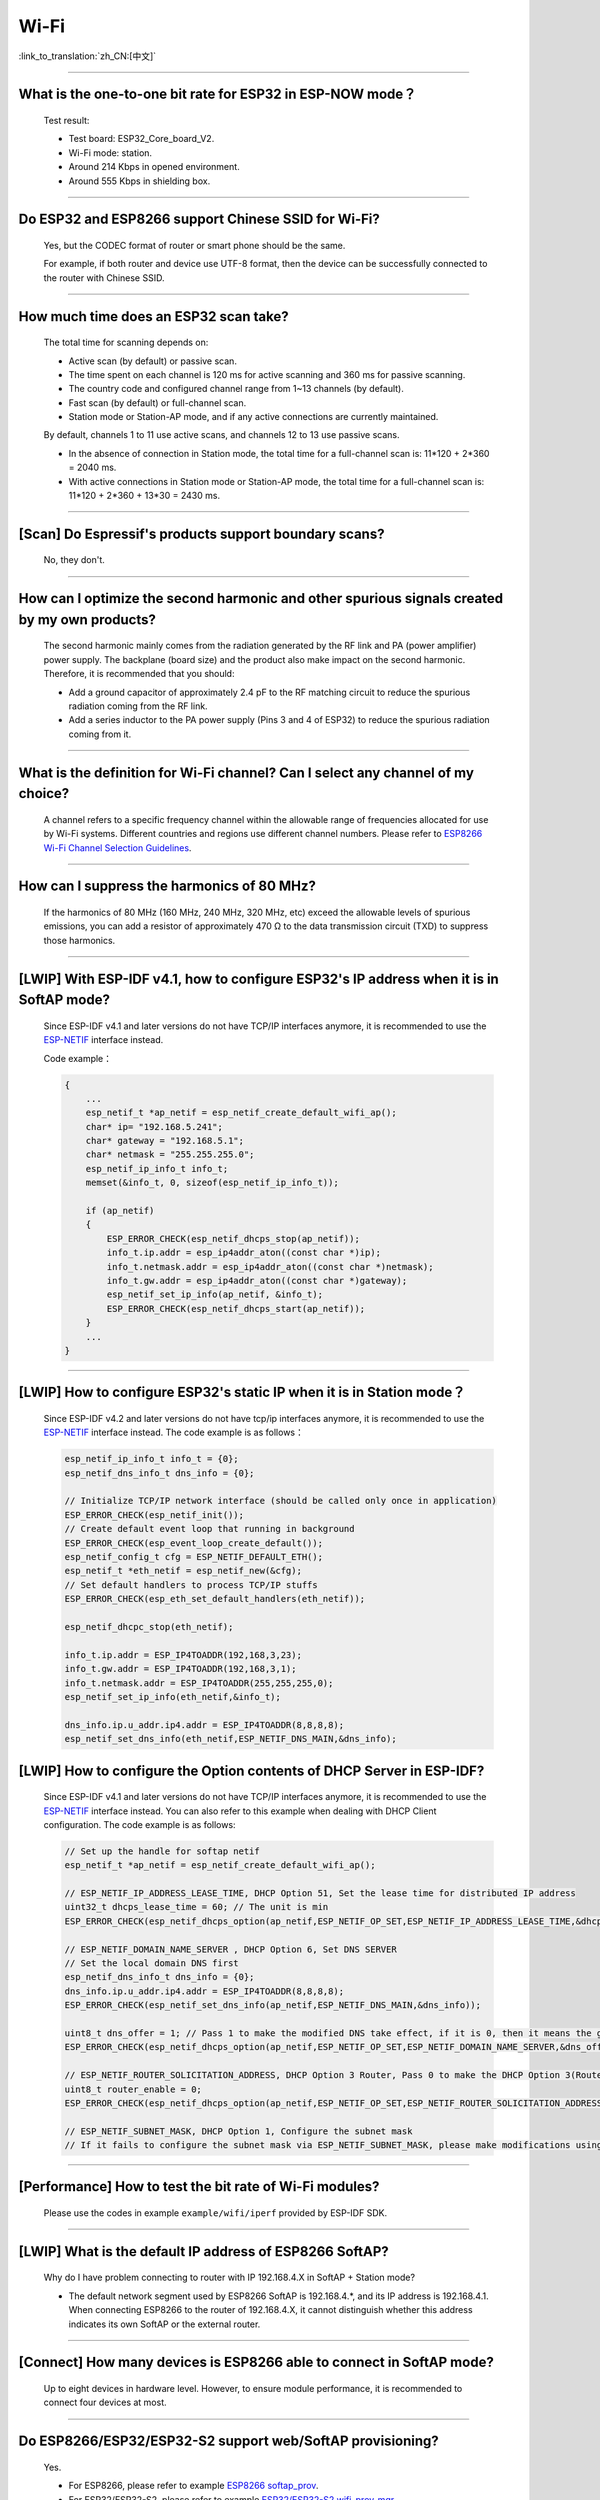 Wi-Fi
=======

:link_to_translation:`zh_CN:[中文]`

.. raw:: html

   <style>
   body {counter-reset: h2}
     h2 {counter-reset: h3}
     h2:before {counter-increment: h2; content: counter(h2) ". "}
     h3:before {counter-increment: h3; content: counter(h2) "." counter(h3) ". "}
     h2.nocount:before, h3.nocount:before, { content: ""; counter-increment: none }
   </style>

--------------

What is the one-to-one bit rate for ESP32 in ESP-NOW mode？
-------------------------------------------------------------------

  Test result:

  - Test board: ESP32_Core_board_V2.
  - Wi-Fi mode: station.
  - Around 214 Kbps in opened environment.
  - Around 555 Kbps in shielding box.

--------------

Do ESP32 and ESP8266 support Chinese SSID for Wi-Fi?
------------------------------------------------------------

  Yes, but the CODEC format of router or smart phone should be the same.

  For example, if both router and device use UTF-8 format, then the device can be successfully connected to the router with Chinese SSID.

--------------

How much time does an ESP32 scan take?
------------------------------------------------

  The total time for scanning depends on:

  - Active scan (by default) or passive scan.
  - The time spent on each channel is 120 ms for active scanning and 360 ms for passive scanning.
  - The country code and configured channel range from 1~13 channels (by default).
  - Fast scan (by default) or full-channel scan.
  - Station mode or Station-AP mode, and if any active connections are currently maintained.

  By default, channels 1 to 11 use active scans, and channels 12 to 13 use passive scans.

  - In the absence of connection in Station mode, the total time for a full-channel scan is: 11*120 + 2*360 = 2040 ms.
  - With active connections in Station mode or Station-AP mode, the total time for a full-channel scan is: 11*120 + 2*360 + 13*30 = 2430 ms.

--------------

[Scan] Do Espressif's products support boundary scans?
--------------------------------------------------------------

  No, they don't.

--------------

How can I optimize the second harmonic and other spurious signals created by my own products?
-------------------------------------------------------------------------------------------------

  The second harmonic mainly comes from the radiation generated by the RF link and PA (power amplifier) power supply. The backplane (board size) and the product also make impact on the second harmonic. Therefore, it is recommended that you should:

  - Add a ground capacitor of approximately 2.4 pF to the RF matching circuit to reduce the spurious radiation coming from the RF link.
  - Add a series inductor to the PA power supply (Pins 3 and 4 of ESP32) to reduce the spurious radiation coming from it.

--------------

What is the definition for Wi-Fi channel? Can I select any channel of my choice?
------------------------------------------------------------------------------------------

  A channel refers to a specific frequency channel within the allowable range of frequencies allocated for use by Wi-Fi systems. Different countries and regions use different channel numbers. Please refer to `ESP8266 Wi-Fi Channel Selection Guidelines <https://www.espressif.com/sites/default/files/documentation/esp8266_wi-fi_channel_selection_guidelines_en.pdf>`_.

--------------

How can I suppress the harmonics of 80 MHz?
----------------------------------------------------

  If the harmonics of 80 MHz (160 MHz, 240 MHz, 320 MHz, etc) exceed the allowable levels of spurious emissions, you can add a resistor of approximately 470 Ω to the data transmission circuit (TXD) to suppress those harmonics.

--------------

[LWIP] With ESP-IDF v4.1, how to configure ESP32's IP address when it is in SoftAP mode?
------------------------------------------------------------------------------------------------

  Since ESP-IDF v4.1 and later versions do not have TCP/IP interfaces anymore, it is recommended to use the `ESP-NETIF <https://docs.espressif.com/projects/esp-idf/en/latest/esp32/api-reference/network/esp_netif.html>`_ interface instead. 

  Code example：

  .. code-block:: c

    {
        ...
        esp_netif_t *ap_netif = esp_netif_create_default_wifi_ap();
        char* ip= "192.168.5.241";
        char* gateway = "192.168.5.1";
        char* netmask = "255.255.255.0";
        esp_netif_ip_info_t info_t;
        memset(&info_t, 0, sizeof(esp_netif_ip_info_t));

        if (ap_netif)
        {
            ESP_ERROR_CHECK(esp_netif_dhcps_stop(ap_netif));
            info_t.ip.addr = esp_ip4addr_aton((const char *)ip);
            info_t.netmask.addr = esp_ip4addr_aton((const char *)netmask);
            info_t.gw.addr = esp_ip4addr_aton((const char *)gateway);
            esp_netif_set_ip_info(ap_netif, &info_t);
            ESP_ERROR_CHECK(esp_netif_dhcps_start(ap_netif));
        }
        ...
    }

--------------

[LWIP] How to configure ESP32's static IP when it is in Station mode？
----------------------------------------------------------------------------------

  Since ESP-IDF v4.2 and later versions do not have tcp/ip interfaces anymore, it is recommended to use the `ESP-NETIF <https://docs.espressif.com/projects/esp-idf/en/latest/esp32/api-reference/network/esp_netif.html>`_ interface instead. The code example is as follows：

  .. code-block:: c

    esp_netif_ip_info_t info_t = {0};
    esp_netif_dns_info_t dns_info = {0};

    // Initialize TCP/IP network interface (should be called only once in application)
    ESP_ERROR_CHECK(esp_netif_init());
    // Create default event loop that running in background
    ESP_ERROR_CHECK(esp_event_loop_create_default());
    esp_netif_config_t cfg = ESP_NETIF_DEFAULT_ETH();
    esp_netif_t *eth_netif = esp_netif_new(&cfg);
    // Set default handlers to process TCP/IP stuffs
    ESP_ERROR_CHECK(esp_eth_set_default_handlers(eth_netif));

    esp_netif_dhcpc_stop(eth_netif);

    info_t.ip.addr = ESP_IP4TOADDR(192,168,3,23);
    info_t.gw.addr = ESP_IP4TOADDR(192,168,3,1);
    info_t.netmask.addr = ESP_IP4TOADDR(255,255,255,0);
    esp_netif_set_ip_info(eth_netif,&info_t);

    dns_info.ip.u_addr.ip4.addr = ESP_IP4TOADDR(8,8,8,8);
    esp_netif_set_dns_info(eth_netif,ESP_NETIF_DNS_MAIN,&dns_info);


[LWIP] How to configure the Option contents of DHCP Server in ESP-IDF?
-----------------------------------------------------------------------------------------

  Since ESP-IDF v4.1 and later versions do not have TCP/IP interfaces anymore, it is recommended to use the `ESP-NETIF <https://docs.espressif.com/projects/esp-idf/en/latest/esp32/api-reference/network/esp_netif.html>`_ interface instead. You can also refer to this example when dealing with DHCP Client configuration. The code example is as follows:

  .. code-block:: c

    // Set up the handle for softap netif
    esp_netif_t *ap_netif = esp_netif_create_default_wifi_ap();

    // ESP_NETIF_IP_ADDRESS_LEASE_TIME, DHCP Option 51, Set the lease time for distributed IP address
    uint32_t dhcps_lease_time = 60; // The unit is min
    ESP_ERROR_CHECK(esp_netif_dhcps_option(ap_netif,ESP_NETIF_OP_SET,ESP_NETIF_IP_ADDRESS_LEASE_TIME,&dhcps_lease_time,sizeof(dhcps_lease_time)));

    // ESP_NETIF_DOMAIN_NAME_SERVER , DHCP Option 6, Set DNS SERVER
    // Set the local domain DNS first 
    esp_netif_dns_info_t dns_info = {0};
    dns_info.ip.u_addr.ip4.addr = ESP_IP4TOADDR(8,8,8,8);
    ESP_ERROR_CHECK(esp_netif_set_dns_info(ap_netif,ESP_NETIF_DNS_MAIN,&dns_info));

    uint8_t dns_offer = 1; // Pass 1 to make the modified DNS take effect, if it is 0, then it means the gw ip of softap is used as the DNS server (0 by default)
    ESP_ERROR_CHECK(esp_netif_dhcps_option(ap_netif,ESP_NETIF_OP_SET,ESP_NETIF_DOMAIN_NAME_SERVER,&dns_offer,sizeof(dns_offer)));

    // ESP_NETIF_ROUTER_SOLICITATION_ADDRESS, DHCP Option 3 Router, Pass 0 to make the DHCP Option 3(Router) un-shown (1 by default)
    uint8_t router_enable = 0;
    ESP_ERROR_CHECK(esp_netif_dhcps_option(ap_netif,ESP_NETIF_OP_SET,ESP_NETIF_ROUTER_SOLICITATION_ADDRESS,&router_enable, sizeof(router_enable)));

    // ESP_NETIF_SUBNET_MASK, DHCP Option 1, Configure the subnet mask
    // If it fails to configure the subnet mask via ESP_NETIF_SUBNET_MASK, please make modifications using esp_netif_set_ip_info

--------------

[Performance] How to test the bit rate of Wi-Fi modules?
--------------------------------------------------------------------------

  Please use the codes in example ``example/wifi/iperf`` provided by ESP-IDF SDK.

--------------


[LWIP] What is the default IP address of ESP8266 SoftAP?
---------------------------------------------------------------------------

  Why do I have problem connecting to router with IP 192.168.4.X in SoftAP + Station mode?

  - The default network segment used by ESP8266 SoftAP is 192.168.4.\*, and its IP address is 192.168.4.1. When connecting ESP8266 to the router of 192.168.4.X, it cannot distinguish whether this address indicates its own SoftAP or the external router. 

--------------

[Connect] How many devices is ESP8266 able to connect in SoftAP mode?
--------------------------------------------------------------------------------------

  Up to eight devices in hardware level. However, to ensure module performance, it is recommended to connect four devices at most.

--------------

Do ESP8266/ESP32/ESP32-S2 support web/SoftAP provisioning?
---------------------------------------------------------------------------

  Yes.

  - For ESP8266, please refer to example `ESP8266 softap_prov <https://github.com/espressif/ESP8266_RTOS_SDK/tree/master/examples/provisioning/legacy/softap_prov>`_.
  - For ESP32/ESP32-S2, please refer to example `ESP32/ESP32-S2 wifi_prov_mgr <https://github.com/espressif/esp-idf/tree/master/examples/provisioning/wifi_prov_mgr>`_.

--------------

[Connect] How do ESP8266 and ESP32 hide SSID in SoftAP mode?
-------------------------------------------------------------------------

  The variable `ssid_hidden <https://docs.espressif.com/projects/esp-idf/en/latest/esp32/api-reference/network/esp_wifi.html?highlight=hidden#_CPPv4N18wifi_scan_config_t11show_hiddenE>`_ in `wifi_ap_config_t <https://docs.espressif.com/projects/esp-idf/en/latest/esp32/api-reference/network/esp_wifi.html#_CPPv416wifi_ap_config_t>`_ structure can be configured to hide the SSID.

--------------

Does the buffer parameter in `esp_wifi_802.11_tx <https://docs.espressif.com/projects/esp8266-rtos-sdk/en/latest/api-reference/wifi/esp_wifi.html?highlight=esp_wifi_802.11_tx#_CPPv417esp_wifi_80211_tx16wifi_interface_tPKvib>`_ interface include FCS?
-------------------------------------------------------------------------------------------------------------------------------------------------------------------------------------------------------------------------------------------------------------------------------------------------------------------------------

  No, the FCS frame is generated automatically by hardware.

--------------

What is the supported Wi-Fi frequency band and power meter for ESP-WROOM-32D?
-------------------------------------------------------------------------------------------

  The Wi-Fi frequency band is 2412 ~ 2484 MHz, and the available channels and corresponding operating frequencies can be configured in software. There are default values in power meter, and it can also be configured by software. For detailed guidance, please refer to `ESP32 Phy Init Bin Parameter Configuration Guide <https://www.espressif.com/sites/default/files/documentation/esp32_phy_init_bin_parameter_configuration_guide_en.pdf>`_.

--------------

What is the maximum value of ESP32 Wi-Fi RF power？
-----------------------------------------------------------

  The RF power of ESP32 is 20 dB, which is exactly the maximum value.

--------------

How does ESP32 adjust Wi-Fi TX power?
--------------------------------------------

  - Configure Component config -> PHY -> Max Wi-Fi TX power(dBm) via menuconfig, and the max value is 20 dB.
  - Use API `esp_err_t esp_wifi_set_max_tx_power(int8_t power);`.

--------------

[Connect] How many devices is ESP32 able to connect in AP mode?
--------------------------------------------------------------------------

  Up to 10 devices in AP mode. It is configured to support four devices by default.

--------------

[Connect] How do Wi-Fi modules rank signal strength levels based on RSSI values？
--------------------------------------------------------------------------------------------

  We do not have a rating for RSSI signal strength. You can take the calculation method from Android system for reference if you need a standard for classification.

  .. code-block:: java

    @UnsupportedAppUsage
    private static final int MIN_RSSI = -100;

    /** Anything better than or equal to this will show the max bars. */
    @UnsupportedAppUsage
    private static final int MAX_RSSI = -55;

    public static int calculateSignalLevel(int rssi, int numLevels) { 
      if(rssi <= MIN_RSSI) { 
        return 0; 
      } else if (rssi >= MAX_RSSI) {
        return numLevels - 1; 
      } else { 
        float inputRange = (MAX_RSSI -MIN_RSSI); 
        float outputRange = (numLevels - 1); 
        return (int)((float)(rssi - MIN_RSSI) * outputRange / inputRange); 
      }
    }

--------------

[Connect] Why does ESP32 disconnect from STA when it is in Soft-AP mode?
------------------------------------------------------------------------------------

  - By default, the ESP32 will disconnect from the connected STA if it doesn't receive any data from this STA for continuous 5 minutes. This time can be modified via API `esp_wifi_set_inactive_time <https://docs.espressif.com/projects/esp-idf/en/latest/esp32/api-reference/network/esp_wifi.html#_CPPv426esp_wifi_set_inactive_time16wifi_interface_t8uint16_t>`_.

  - Note: esp_wifi_set_inactive_time is a newly added API.

    - master commit: ``63b566eb27da187c13f9b6ef707ab3315da24c9d``
    - 4.2 commit: ``d0dae5426380f771b0e192d8ccb051ce5308485e``
    - 4.1 commit: ``445635fe45b7205497ad81289c5a808156a43539``
    - 4.0 commit: ``0a8abf6ffececa37538f7293063dc0b50c72082a``
    - 3.3 commit: ``908938bc3cd917edec2ed37a709a153182d511da``

--------------

[Connect] While ESP32 connecting Wi-Fi, how can I determine the reason of failure by error codes?
------------------------------------------------------------------------------------------------------------

  For ESP-IDF v4.0 and later versions, please refer to the following codes to get the reason：

  .. code-block:: c

    if (event_base == WIFI_EVENT && event_id == WIFI_EVENT_STA_DISCONNECTED) { 
      wifi_event_sta_disconnected_t *sta_disconnect_evt = (wifi_event_sta_disconnected_t*)event_data;
      ESP_LOGI(TAG, "wifi disconnect reason:%d", sta_disconnect_evt->reason);
      esp_wifi_connect();
      xEventGroupClearBits(s_wifi_event_group, CONNECTED_BIT);
    }

  When the callback function received ``WIFI_EVENT_STA_DISCONNECTED`` event, you can get the reason through the ``reason`` variable from `wifi_event_sta_disconnected_t <https://docs.espressif.com/projects/esp-idf/zh_CN/latest/esp32/api-reference/network/esp_wifi.html#_CPPv429wifi_event_sta_disconnected_t>`_.

  - ``WIFI_REASON_AUTH_EXPIRE``: This code is returned during the auth phase when the STA sends an auth but do not received any auth reply from the AP within the specified time. The possibility of this code occurrence is low. 

  - ``WIFI_REASON_AUTH_LEAVE``: This code is sent by AP, normally because the AP is disconnected from the STA for some reason.

  -  ``WIFI_REASON_4WAY_HANDSHAKE_TIMEOUT`` or ``WIFI_REASON_HANDSHAKE_TIMEOUT``: Wrong password. 

     ``WIFI_REASON_4WAY_HANDSHAKE_TIMEOUT`` is the standard generalized error code, while ``WIFI_REASON_HANDSHAKE_TIMEOUT`` is a customized error code. The main difference is: ``WIFI_REASON_4WAY_HANDSHAKE_TIMEOUT`` occurs when the router tells the device the password is wrong; ``WIFI_REASON_HANDSHAKE_TIMEOUT`` occurs when the device itself performs a timeout mechanism without being informed about the wrong password by the router.

  - ``WIFI_REASON_CONNECTION_FAIL``: This code is returned during the scan phase when the STA scanned a matched AP while the AP is in the blacklist. This is probably because that the AP has actively disconnected from the STA last time or something wrong happened when the STA connecting the AP. 

--------------

Does ESP32 perform domain name resolution each time it connects to the server?
------------------------------------------------------------------------------------------

  The domain name is resolved via DNS within the stack, and the resolved data will be cached within the specified time. The cache time is based on the TTL data obtained from the DNS server, which is a parameter filled when configuring the domain name, usually 10 minutes.


--------------

[Connect] What does the number after the state machine switch in Wi-Fi log mean?
-------------------------------------------------------------------------------------------

  eg: run -> init (fc0), fc0 means the STA has received the deauth frame and reason is password error.

    - c0 indicates the received frame type (00 indicates a timeout)
    - f indicates reason

  Frame type: [a0 disassoc], [b0 auth], [c0 deauth].

--------------

[Connect] What does bcn_timeout, ap_probe_send_start mean？
----------------------------------------------------------------------

  The STA does not receive the Beacon frame within the specified time (6 s by default for ESP32, equals to 60 Beacon Intervals).

  - The reason could be:

    - Insufficient memory. "ESP32_WIFI_MGMT_SBUF_NUM" is not enough (there will be errors like "esf_buf: t=8, l=beacon_len, ..." in the log). You can check this by typing the heap size when received a Disconnect event. 
    - The AP did not send a beacon. This can be checked by capturing beacons from AP.
    - Rssi too low. When the Rssi value is too low in complex environments, the STA may not receive the beacon. This can be checked by retrieving Rssi values via ``esp_wifi_sta_get_ap_info``. 
    - Hardware related issues. Bad package capturing performance. 

  When there is a bcn_timeout, the STA will try to send Probe Request for five times. If a Probe Response is received from the AP, the connection will be kept, otherwise, the STA will send a Disconnect event and the connection will fail.

--------------

[Connect] How to reconnect Wi-Fi after it disconnected?
----------------------------------------------------------------

  Call `esp_wifi_connect <https://docs.espressif.com/projects/esp-idf/en/latest/esp32/api-reference/network/esp_wifi.html#_CPPv416esp_wifi_connectv>`_ after received the ``WIFI_EVENT_STA_DISCONNECTED`` event.

--------------

[Connect] When does ESP32 disconnect from SoftAP in station mode？
----------------------------------------------------------------------------

  By default, the ESP32 will disconnect from the AP if it does not receive any beacon for 6 s. This time can be modified via `esp_wifi_set_inactive_time <https://docs.espressif.com/projects/esp-idf/en/latest/esp32/api-reference/network/esp_wifi.html#_CPPv426esp_wifi_set_inactive_time16wifi_interface_t8uint16_t>`_.

--------------

[Scan] Why does the STA cannot find any AP sometimes during the scanning?
--------------------------------------------------------------------------------------

  Generally, it is because the AP is too far away from the STA. Sometimes this can also be caused by inappropriate configurations of the scanning parameters.

--------------

[Scan] What is the maximum number of APs that can be scanned？
-------------------------------------------------------------------------

  There is no limit to the maximum number of APs that can be scanned. The number depends on how many APs are around and configurations of the scanning parameters, such as the time spent on each channel, the longer time spent on each channel the more likely it is to find all the APs.


--------------

[Scan] Can I choose to connect the best AP when there are multiple APs with identical ssid/password during the scan？
--------------------------------------------------------------------------------------------------------------------------------

  By default, the scan type is WIFI_FAST_SCAN, which makes the STA always connects the first AP during the scan. If you expect to connect the best AP, please set scan_method to WIFI_ALL_CHANNEL_SCAN and configure sort_method to determine whether to choose the AP with the strongest RSSI or connect to the most secure AP.

--------------

[Scan] How to configure scan_method in the wifi_sta_config_t structure? What is the difference between all_channel_scan and fast_scan?
-------------------------------------------------------------------------------------------------------------------------------------------------------

  all_channel_scan and fast_scan are used to find the appropriate AP before connecting. The scan_method is set to fast_scan by default, which is mainly used together with threshold to filter APs with weak signal or encryption.

  - When fast_scan is set, the STA will stop scanning once it finds the first matched AP and then connect to it, so as to save time for connection.
  - When all_channel_scan is set, the STA will scan all channels and store four APs with the best signal or the most secure encryption according to the sorting method configured in sort_method. After the scan is completed, the STA will connect one of the four APs with the best signal or the most secure encryption.

--------------

[LWIP] How to get error code of the socket?
---------------------------------------------------

  - For ESP-IDF v4.0 and later versions: use the value of `errno` directly to get the error code after the socket API returns failure.
  - For previous versions of ESP-IDF v4.0: call `getsockopt(sockfd, SOL_SOCKET, SO_ERROR, …)` to get the error code after the socket API returns failure, otherwise you may get wrong error code when multiple sockets operate simultaneously.

--------------

[LWIP] What is the default keep-alive time of TCP?
------------------------------------------------------------

  By default, a TCP keep-alive message will be sent every 75 seconds for 9 times if no TCP message is received for two consecutive hours. Then, if there is still no message received, the LWIP will disconnect from the TCP.

  The keep-alive time can be configured via socket option.

--------------

[LWIP] What is the retransmission interval of TCP？
--------------------------------------------------------

  When ESP32 serves as the transmitter, the first retransmission interval is normally 2 ～ 3 s by default. Then, the next interval is determined by Jacoboson's algorithm, which can be simply seen as a multiplication of 2.

--------------

[LWIP] What is the maximum number of sockets that can be created?
-------------------------------------------------------------------------

  32 for most, and the default number is 10.

--------------

[Sleep] What kinds of sleeping mode does ESP32 have? What are the differences?
----------------------------------------------------------------------------------------

  - There are mainly three sleeping modes: Modem sleep, Light sleep and Deep sleep.

    - Modem sleep: the station WMM sleeping mode specified in the Wi-Fi protocol (the station sends NULL data frame to tell the AP to sleep or wake up). The Modem sleep mode is enabled automatically after the station connected to AP. After entering this mode, the RF block is disabled and the station stays connected with the AP. The Modem sleep mode will be disabled after the station disconnected from the AP. The ESP32 can also be configured to decrease the CPU's clock frequency after entering Modem sleep mode to further reduce its current.
    - Light sleep: this is a station sleep mode based on Modem sleep mode. The difference between is that, besides for the RF block being disabled, the CPU will also be suspended in this mode. After exiting from Light sleep mode, the CPU continues to operate from where it stopped.
    - Deep sleep: a sleeping mode un-specified in the Wi-Fi protocol. During Deep sleep mode, all the blocks except for RTC is disabled, and the station cannot be connected to AP. After exiting from this mode, the whole system will restart to operate (similar to system restart).

--------------

[Sleep] Where to enable the speedstep function for ESP32 in modem sleep mode?
----------------------------------------------------------------------------------------

  Go to menuconfig -> Component Config -> Power Management.

--------------

[Sleep] How low can the speedstep function go for ESP32 in modem sleep mode？
----------------------------------------------------------------------------------------

  For now, the CPU clock can go down to as low as 40 MHz.

--------------

[Sleep] What affects the average current of ESP32 in modem sleep mode?
---------------------------------------------------------------------------------

  The main factors are: the core, the clock frequency and the percentage of idle time of the CPU, whether there is Wi-Fi data sent or received during the test, data sending or receiving frequency, the transmitting power of RF block, whether the time when the router sends beacon is accurate, whether there are peripheral modules working, and etc.

--------------

[Sleep] Why the average current measured in modem sleep mode is a bit high?
---------------------------------------------------------------------------------

  - A lot of Wi-Fi data sent and received during the test. The more data there is, the less chance there will be for entering sleeping mode and the higher average current will be.
  - The time when the router sends out beacon is not accurate. The station needs to wake up and monitor the beacon regularly, thus it will wait longer if the beacon time is not accurate. In this way, the station has less time in sleeping mode and the average current will be high.
  - There are peripheral modules working during the test. Please close them before the test.
  - The station+SoftAP mode is enabled. During modem sleep state, the current will only be lower in station-only mode.

--------------

[Sleep] Why the average current measured in light sleep mode is a bit high?
-------------------------------------------------------------------------------------

  Besides for the reasons listed in the last question, the possible reasons also could be:

  - The application layer code is running continuously, thus the CPU does not get chance to suspend.
  - The application layer has enabled ets timer or esp timer and the timeout interval is short, thus the CPU does not get chance to suspend.

--------------

Does ESP8266 support 802.11k/v/r protocol?
---------------------------------------------------

  For now, the ESP8266 only supports 802.11k and 802.11v, please refer to example `roaming <https://github.com/espressif/ESP8266_RTOS_SDK/tree/master/examples/wifi/roaming>`__.

--------------

Does ESP32 Wi-Fi support roaming between different APs with the same SSID?
---------------------------------------------------------------------------

  Yes, currently it supports 802.11k and 802.11v protocols. Please refer to the example `roaming <https://github.com/espressif/esp-idf/tree/master/examples/wifi/roaming>`__.

--------------

[Connect] After the NONOS_SDK updated from version `2.1.0` to `2.2.2`, why does the connecting time become longer？
----------------------------------------------------------------------------------------------------------------------------------

  Please update to version `master`, which has solved the incompatibility issue between the CCMP encryption and some APs.

--------------

How does ESP32 receive and transmit Wi-Fi 802.11 packets?
---------------------------------------------------------------

  - By using the following APIs:

  .. code-block:: c

    esp_err_t esp_wifi_80211_tx(wifi_interface_t ifx, const void *buffer, int len, bool en_sys_seq);
    esp_wifi_set_promiscuous_rx_cb(wifi_sniffer_cb);

  - The abovementioned APIs are also used in the ESP-MDF project, please refer to `mconfig_chain <https://github.com/espressif/esp-mdf/blob/master/components/mconfig/mconfig_chain.c>`_.

--------------

[Connect] The ESP32 and ESP8266 failed to connect to router, what could be the reasons？
-----------------------------------------------------------------------------------------------

  - Please check if the SSID or password is wrong.
  - There could be errors in different Chinese codes, so it is not recommended to use an SSID written in Chinese.
  - The settings of bssid_set. If the MAC address of the router does not need to be identified, the stationConf.bssid_set should be configured to 0.
  - It is recommended to define the wifi_config field in wifi_config_t using the static variable `static`.

--------------

[Connect] What kind of networking methods does ESP8266 have？
-----------------------------------------------------------------------

  - SmartConfig mode: using SmartConfig. The device scans feature pack in sniffer mode. 
  - SoftAP mode: the device enables SoftAP and sends SSID and password after the phone connects to SoftAP and set up a stable TCP/UDP connection.
  - WPS mode: an additional button should be added on the device; or using the phone to enable WPS after it connected to SoftAP.

--------------

[Connect] What are the specifications of Wi-Fi parameters when using SmartConfig?
------------------------------------------------------------------------------------------------------

  According to `wifi spec`, the SSID should not exceed 32 bytes and its password should not exceed 64 bytes.

--------------

[Connect] Does ESP8266 Wi-Fi support WPA2 enterprise-level encryption？
------------------------------------------------------------------------------

  - Yes. Please refer to example `wpa2_enterprise <https://github.com/espressif/ESP8266_RTOS_SDK/tree/master/examples/wifi/wpa2_enterprise>`_.
  - To build RADIUS server, you can use `FreeRADIUS <https://freeradius.org/documentation/>`_.

--------------

[Connect] What are the low-power modes for ESP32 to maintain its connection to Wi-Fi?
-----------------------------------------------------------------------------------------------

  - In such scenarios, the chip switches between Active mode and Modem-sleep mode automatically, making the power consumption also varies in these two modes.
  - The ESP32 supports Wi-Fi keep-alive in Light-sleep mode, and the auto wakeup interval is determined by the DTIM parameter.
  - Please find examples in ESP-IDF - > examples - > wifi - > power_save.

--------------

Do Espressif's chips support WPA3?
-----------------------------------------

  - ESP32 series: WPA3 is supported from esp-idf release/v4.1 and enabled by default. Go to menuconfig > Component config > Wi-Fi for configuration.
  - ESP8266: WPA3 is supported from the release/v3.4 branch of ESP8266_RTOS_SDK and enabled by default. Go to menuconfig > Component config > Wi-Fi for configuration.

--------------

[Connect] How does the device choose AP when there are multiple identical SSIDs in the current environment?
----------------------------------------------------------------------------------------------------------------------

  - The device connects to the first scanned AP.
  - If you expect to sort APs by signal quality and etc., use the scan function to filter manually.
  - If you expect to connect to a specified AP, add BSSID information in connection parameters.

--------------

[Connect] Does ESP8266 have repeater solutions?
-----------------------------------------------------------

  - We have not officially released such application solutions yet.
  - For relay related applications, please find on github. The relay rates should be set basing on real tests.

--------------

What is ESP-NOW? What are its advantages and application scenarios?
--------------------------------------------------------------------------

  - `ESP-NOW <https://docs.espressif.com/projects/esp-idf/en/latest/esp32/api-reference/network/esp_now.html>`_ is a kind of connectionless Wi-Fi communication protocol that is defined by Espressif.
  - In ESP-NOW, application data is encapsulated in action frames from different vendors and then transmitted from one Wi-Fi device to another without a connection.
  - ESP-NOW is ideal for smart lights, remote control devices, sensors and other applications.

--------------

What is the retransmission time for ESP32's data frame and management frame？Can this be configured？
-----------------------------------------------------------------------------------------------------------

  The retransmission time is 31 and it can not be configured.

--------------

How to customize the hostname for ESP32？
----------------------------------------------

  - Taking ESP-IDF V4.2 as an example, you can go to menuconfig > Component Config > LWIP > Local netif hostname, and type in the customized hostname.
  - There may be a slight difference on naming in different versions.

--------------

How to obtain 802.11 Wi-Fi packets？
----------------------------------------

  Please refer to `Wireshark User Guide <https://docs.espressif.com/projects/esp-idf/en/latest/esp32/api-guides/wireshark-user-guide.html>`_ in ESP-IDF Programming Guide.

--------------

Does ESP32 Wi-Fi support PMF (Protected Management Frames) and PFS (Perfect Forward Secrecy)？
-----------------------------------------------------------------------------------------------------

  The PMF is supported both in WPA2 and WPA3, and PFS is supported in WPA3.

--------------

How to get the RSSI of the AP for ESP32 IDF v4.1 Wi-Fi?
--------------------------------------------------------------------------

  It can be obtained via scanning, please refer to example `scan <https://github.com/espressif/esp-idf/tree/master/examples/wifi/scan>`_.

--------------

How to get the RSSI of the connected AP for ESP32 IDF v4.1 Wi-Fi?
--------------------------------------------------------------------------

  You could call esp_wifi_sta_get_ap_info() to get it. For the API description, please refer to `esp_err_t esp_wifi_sta_get_ap_info(wifi_ap_record_t *ap_info) <https://docs.espressif.com/projects/esp-idf/en/latest/esp32/api-reference/network/esp_wifi.html#_CPPv424esp_wifi_sta_get_ap_infoP16wifi_ap_record_t>`_.

--------------

Why does ESP8266 print out an AES PN error log when using esptouch v2?
------------------------------------------------------------------------------

  - This occurs when ESP8266 has received retransmitted packets from the router for multiple times. However, this will not affect your usage.

----------------------

When using ESP32 to establish a hotspot, can I scan all APs and the occupied channels first, and then select the smallest and cleanest channel to establish my own AP?
---------------------------------------------------------------------------------------------------------------------------------------------------------------------------------------------------------------------------------------------------

  - You can scan all APs and occupied channels before establishing a hotspot. Refer to the API esp_wifi_scan_get_ap_records.
  - It cannot be performed automatically. You need to customize the channel selection algorithm to implement such operation.

---------------------

I'm scanning Wi-Fi on an ESP32 device using release/v3.3 version of ESP-IDF. When there are some identical SSIDs, same SSID names will show in the Wi-Fi list repeatedly. Is there an API to filter such repeated names?
-----------------------------------------------------------------------------------------------------------------------------------------------------------------------------------------------------------------------------------------------------------------------------------------------------------------------------------------------------------------

  - No, same SSID names cannot be filtered out since identical SSID names may not mean identical servers. Their BSSID may not be the same.

-----------------------

Does ESP8266 support EDCF (AC) scheme?
----------------------------------------------------------------------------------------------------

  The master version of ESP8266-RTOS-SDK supports EDCF (AC) applications, but no application examples are provided for now. You can enable Wi-Fi QoS configuration in ``menuconfig -> Component config -> Wi-Fi`` to get support.

---------------------

I'm using the master version of ESP8266-RTOS-SDK to open the WiFi Qos application to get EDCF support. How does ESP8266 decide which data packet should be allocated to the EDCF AC category?
---------------------------------------------------------------------------------------------------------------------------------------------------------------------------------------------------------------------------------------------------------------------------------------------------------------

  - It can be determined by setting ``IPH_TOS_SET(iphdr, tos)``.

-----------------

Using ESP-IDF release/v4.2 version of SDK, how to enable mDNS function in AP mode?
---------------------------------------------------------------------------------------------------------------------------------------------------------------------

  - Please enable "Component config -> LWIP -> Enable mDNS queries in resolving host name" in menuconfig.

-----------------

Can Wi-Fi be used with ESP-NOW at the same time?
---------------------------------------------------------------------------------------------------------------------------------------------------------------------

  - Yes, but it should be noted that the channel of ESP-NOW must be the same as that of the connected AP.

--------------------

Using ESP32, how to configure the maximum Wi-Fi transmission speed and stability without considering memory and power consumption?
-------------------------------------------------------------------------------------------------------------------------------------------------------------------------------------------------------------------------------------------------------------------------

  - To configure the maximum Wi-Fi transmission speed and stability, please refer to `How to improve Wi-Fi performance <https://docs.espressif.com/projects/esp-idf/en/release-v4.3/esp32/api-guides/wifi.html#how-to-improve-wi-fi-performance>`_ in ESP-IDF programming guide and set the relevant configuration parameters in ``menuconfig``. The option path can be found by searching "/" in the ``menuconfig`` interface. The optimal configuration parameters need to be tested according to the actual environment.

------------------------

In Wi-Fi SoftAP mode, how many Station devices can ESP8266 be connected at most?
-------------------------------------------------------------------------------------------------------------------------------

  - ESP8266 supports up to 8 Station device connections.

---------------------

How to get CSI data when using ESP32 device in Station mode?
-------------------------------------------------------------------------------------------------------------------------------------------------------------------------

  - CSI data can be obtained by calling 'esp_wifi_set_csi_rx_cb()'. See description in `API <https://docs.espressif.com/projects/esp-idf/en/latest/esp32/api-reference/network/esp_wifi.html#_CPPv422esp_wifi_set_csi_rx_cb13wifi_csi_cb_tPv>`_.
  - See configuration steps in `Wi-Fi CSI <https://github.com/espressif/esp-idf/blob/master/docs/en/api-guides/wifi.rst#wi-fi-channel-state-information-configure>`_.

-------------------

In AP + STA mode, after an ESP32 is connected to Wi-Fi, will the Wi-Fi connection be affected if I enable or disable its AP mode?
---------------------------------------------------------------------------------------------------------------------------------------------------------------------------------------------------------------------------------------------------------------------------------------------------------------------------------------------------------------------------------------

  - After an ESP32 is connected to Wi-Fi in AP + STA dual mode, AP mode can be enabled or disabled at will without affecting Wi-Fi connection.

-------------------

I'm using ESP-IDF release/v3.3 for ESP32 development, but only bluetooth function is needed, how to disable Wi-Fi function through software?
-----------------------------------------------------------------------------------------------------------------------------------------------------------------------------------------------------------------------------------------------------------------------------------------

  - Please call ``esp_wifi_stop()`` to disable the Wi-Fi function. For API description, please see `esp_err_t esp_wifi_stop(void) <https://docs.espressif.com/projects/esp-idf/en/release-v3.3/api-reference/network/esp_wifi.html?highlight=wifi_stop#_CPPv413esp_wifi_stopv>`_.
  - If you need to reclaim the resources occupied by Wi-Fi, call ``esp_wifi_deinit()``. For API description, please see `esp_err_t esp_wifi_deinit(void) <https://docs.espressif.com/projects/esp-idf/en/release-v3.3/api-reference/ network/esp_wifi.html?highlight=wifi_deinit#_CPPv415esp_wifi_deinitv>`_.
  
----------------------

In ESP-IDF, the ``esp_wifi_80211_tx()`` interface can only be used to send data packets, is there a corresponding function to receive packets?
-----------------------------------------------------------------------------------------------------------------------------------------------------------------------------------------------------------------------------------------------------------

  - Please use callback function to received data packets as follows:

  .. code-block:: c

    esp_wifi_set_promiscuous_rx_cb(wifi_sniffer_cb);
    esp_wifi_set_promiscuous(true);
    
  - The above data receive method is also used in another open-sourced project, please see `esp-mdf <https://github.com/espressif/esp-mdf/blob/master/components/mconfig/mconfig_chain.c>`_.

---------------

What are the reasons for the high failure rate of esptouch networking?
------------------------------------------------------------------------------------------

:CHIP\: ESP32, ESP32S2, ESP32S3, ESP32C3, ESP8266:

  - The same hotspot is connected too many people.
  - The signal quality of the hotspot connected by cell phone is poor.
  - The router does not forward multicast data.
  - The router has enabled dual-band integration, and the phone is connected to the 5G frequency band.


----------------

How to optimize the IRAM when ESP32 uses Wi-Fi?
-----------------------------------------------------------------------------------

  - You can disable ``WIFI_IRAM_OPT``, ``WIFI_RX_IRAM_OPT`` and ``LWIP_IRAM_OPTIMIZATION`` in menuconfig to optimize IRAM space, but this will degrade Wi-Fi performance.

--------------

How to test ESP32's Wi-Fi transmission distance?
-----------------------------------------------------------------------------------------------

  - You can use the `iperf example <https://github.com/espressif/esp-idf/tree/master/examples/wifi/iperf>`_ and configure the ESP32 device to iperf UDP mode. Then, you can distance the device continuously to see at which point the Wi-Fi data transmission rate will drop to 0.

---------------------

What is the maximum length of Wi-Fi MTU for an ESP32?
--------------------------------------------------------------------------------------------------------------------------------------------------------------------------

  - The maximum Wi-Fi MTU length for ESP32 is 1500.


---------------

During the on-hook test for an ESP32 device, the following log shows. What does it mean?
--------------------------------------------------------------------------------------------

  log：

  .. code-block:: text

    [21-01-27_14:53:56]I (81447377) wifi:new:<7,0>, old:<7,2>, ap:<255,255>, sta:<7,0>, prof:1
    [21-01-27_14:53:57]I (81448397) wifi:new:<7,2>, old:<7,0>, ap:<255,255>, sta:<7,2>, prof:1
    [21-01-27_14:53:58]I (81449417) wifi:new:<7,0>, old:<7,2>, ap:<255,255>, sta:<7,0>, prof:1
    [21-01-27_14:53:59]I (81450337) wifi:new:<7,2>, old:<7,0>, ap:<255,255>, sta:<7,2>, prof:1

  - The value after ``new`` represents the current primary and secondary channel; the value after ``old`` represents the last primary and secondary channel; and the value after ``ap`` represents the primary and secondary channel of the current ESP32 AP, which will be 255 if softAP is not enabled; the value after ``sta`` represents primary and secondary channel of the current ESP32 sta; and ``prof`` is the channel of ESP32's softAP stored in NVS.
  - For the meaning of secondary channel values, please refer to `wifi_second_chan_t <https://docs.espressif.com/projects/esp-idf/en/latest/esp32/api-reference/network/esp_wifi.html?highlight=wifi_second_chan_t#_CPPv418wifi_second_chan_t>`_.
  - The above log indicates that router is switching between HT20 and HT40 minus. You can check the Wi-Fi bandwidth setting of the router.
  
-----------------

How to disable AP mode when ESP32 is in AP + STA mode?
-------------------------------------------------------------------------------------------------------------------------------------

  - This can be done through the configuration of ``esp_wifi_set_mode(wifi_mode_t mode);`` function.
  - Just call ``esp_wifi_set_mode(WIFI_MODE_STA);``.
  
----------------

After ESP32 used the Wi-Fi function, are all ADC2 channels unavailable?
-----------------------------------------------------------------------------------------------------------------------------------------------------------------------------------------------------------------------------

  - When an ESP32 device is using Wi-Fi function, the ADC2 pins that are not occupied by Wi-Fi can be used as normal GPIOs. You can refer to the official `ADC Description <https://docs.espressif.com/projects/esp-idf/en/latest/esp32/api-reference/peripherals/adc.html?highlight=adc#analog-to-digital-converter>`_.
  
-----------------------------------------------------------------------------------------------------

How do I set the country code for a Wi-Fi module ?
-----------------------------------------------------------------------------------------------------------------------------------

  :CHIP\: ESP8266 | ESP32 | ESP32 | ESP32-C3:

  - Please call `esp_wifi_set_country <https://docs.espressif.com/projects/esp-idf/en/latest/esp32/api-reference/network/esp_wifi.html? highlight=esp_wifi_set_country#_CPPv420esp_wifi_set_countryPK14wifi_country_t>`_ to set the country code.

---------------

When using ESP32 as a SoftAP and have it connected to an Iphone, a warning prompts as "low security WPA/WPA2(TKIP) is not secure. If this is your wireless LAN, please configure the router to use WPA2(AES) or WPA3 security type", how to solve it?
------------------------------------------------------------------------------------------------------------------------------------------------------------------------------------------------------------------------------------------------------------------------
  
  :IDF\: release/v4.0 and above:

  - You can refer to the following code snippet:

    .. code-block:: c

      wifi_config_t wifi_config = {
          .ap = {
              .ssid = EXAMPLE_ESP_WIFI_SSID,
              .ssid_len = strlen(EXAMPLE_ESP_WIFI_SSID),
              .channel = EXAMPLE_ESP_WIFI_CHANNEL,
              .password = EXAMPLE_ESP_WIFI_PASS,
              .max_connection = EXAMPLE_MAX_STA_CONN,
              .authmode = WIFI_AUTH_WPA2_PSK,
              .pairwise_cipher = WIFI_CIPHER_TYPE_CCMP
          },
      };

  - WIFI_AUTH_WPA2_PSK is AES, also called CCMP. WIFI_AUTH_WPA_PSK is TKIP. WIFI_AUTH_WPA_WPA2_PSK is TKIP+CCMP.

---------------

Since ESP32's Wi-Fi module only supports 2.4 GHz of bandwidth, can Wi-Fi networking succeed when using a multi-frequency router with both 2.4 GHz and 5 GHz of bandwidth？
------------------------------------------------------------------------------------------------------------------------------------------------------------------------------------------------------------------------------------------------------------------------------------------------------

  - Please set your router to multi-frequency mode (can support 2.4 GHz and 5 GHz for one Wi-Fi account), and the ESP32 device can connect to Wi-Fi normally.

---------------

How to obtain the RSSI of the station connected when ESP32 is used in AP mode?
-------------------------------------------------------------------------------------

  - You can call API `esp_wifi_ap_get_sta_list <https://docs.espressif.com/projects/esp-idf/en/latest/esp32/api-reference/network/esp_wifi.html?highlight=esp_wifi_ap_get_sta_list#_CPPv424esp_wifi_ap_get_sta_listP15wifi_sta_list_t>`_, please refer to the following code snippet:

    .. code-block:: c

      {
          wifi_sta_list_t wifi_sta_list;
          esp_wifi_ap_get_sta_list(&wifi_sta_list);
          for (int i = 0; i < wifi_sta_list.num; i++) {
              printf("mac address: %02x:%02x:%02x:%02x:%02x:%02x\t rssi:%d\n",wifi_sta_list.sta[i].mac[0], wifi_sta_list.sta[i].mac[1],wifi_sta_list.sta[i].mac[2],
                        wifi_sta_list.sta[i].mac[3],wifi_sta_list.sta[i].mac[4],wifi_sta_list.sta[i].mac[5],wifi_sta_list.sta[i].rssi);
          }
      }
      
  - The RSSI obtained by ``esp_wifi_ap_get_sta_list`` is the average value over a period of time, not real-time RSSI. The previous RSSI has a weight of 13, and the new RSSI has a weight of 3. The RSSI is updated when it is or larger than 100ms, the old rssi_arg is used when updating as: ``rssi_avg = rssi_avg*13/16 + new_rssi * 3/16``.

---------------

Does ESP32 support FTM(Fine Timing Measurement)?
-------------------------------------------------------------------------------

  - No, it doesn't. FTM needs hardware support, but ESP32 doesn't have it.
  - ESP32-S2 and ESP32-C3 can support FTM in hardware.
  - ESP-IDF can support FTM from v4.3-beta1.
  - For more information and examples of FTM, please refer to `FTM <https://docs.espressif.com/projects/esp-idf/en/latest/esp32c3/api-guides/wifi.html#fine-timing-measurement-ftm>`_.
  
---------------

When ESP32 is in STA+AP mode, how to specify whether using STA or AP interface to send data?
------------------------------------------------------------------------------------------------------

  **Background:**

  The default network segment of ESP32 as AP is 192.168.4.x, and the network segment of the router to which ESP32 as STA is connected is also 192.168.4.x. The PC connects to the same router and creates a tcp server. In this case, the tcp connection between ESP32 as tcp client and PC as tcp server cannot be established successfully.

  **Solutions:**

  - It is possible for ESP32 to specify whether to use STA or AP interface for data transmission. Please see example `tcp_client_multi_net <https://github.com/espressif/esp-idf/tree/master/examples/protocols/sockets/tcp_client_multi_net>`_, in which both ethernet and station interface are used and each can be specified for data transmission.
  - There are two ways to bind socket to an interface:

    - use netif name (use socket option SO_BINDTODEVICE)
    - use netif local IP address (get IP address of an interface via esp_netif_get_ip_info(), then call bind())

.. note::

  - The tcp connection between ESP32 and PC can be established when an ESP32 is bound to the STA interface, while the connection cannot be established when it is bound to the AP interface.
  - By default, the tcp connection between ESP32 and mobile phone can be established(the mobile phone as a station is connected to ESP32).

---------------------------------------------------------------------------------------

ESP8266 `wpa2_enterprise <https://github.com/espressif/ESP8266_RTOS_SDK/tree/master/examples/wifi/wpa2_enterprise>`_ How to enable Wi-Fi debugging function?
------------------------------------------------------------------------------------------------------------------------------------------------------------------

  - Open menuconfig via ``idf.py menuconfig`` and configure the following parameters:

    .. code-block:: c

      menuconfig==>Component config ==>Wi-Fi ==>
      [*]Enable WiFi debug log ==>The DEBUG level is enabled (Verbose)
      [*]WiFi debug log submodule
      [*] scan
      [*] NET80211
      [*] wpa
      [*] wpa2_enterprise
      
      menuconfig==>Component config ==>Supplicant ==>
      [*] Print debug messages from WPA Supplicant
    
-----------------------------------------------------------------------------------------------------

Is there a standard for the number of Wi-Fi signal frames?
------------------------------------------------------------------------------------------------------------------------------------------------------------------

  :CHIP\: ESP8266 | ESP32 | ESP32 | ESP32-C3:

 - There is no such standard for now. You can do the calculation by yourself based on the received RSSI. For example, if the received RSSI range is [0,-96], and the required signal strength is 5, then [0~-20] is the full signal, and so on.
 
--------------

What is the current progress of WFA bugs fixing?
--------------------------------------------------------------------------------------------
  :CHIP\: ESP32 | ESP32-S2 | ESP32-C3 |  ESP8266:

  - Please refer to <https://www.espressif.com/sites/default/files/advisory_downloads/AR2021-003%20Security%20Advisory%20for%20WFA%20vulnerability.pdf>`_ for more details.
  
-----------------------------------------------------------------------------------------------------

When Wi-Fi connection failed, what does the error code mean?
---------------------------------------------------------------------------------------------------------------------------------------------------------

  :CHIP\: ESP32:

  - Any error occurred during the Wi-Fi connection will cause it coming to init status, and there will be a hexadecimal number in the log, e.g., ``wifi:state, auth-> init(200)``. The first two digits indicate error reasons while the last two digits indicate the type code of the received or transmitted management frame. Common frame type codes are 00 (received nothing, timeout), A0 (disassoc), B0 (auth) and C0 (deauth).     
  - Error reasons indicated by the first two digits can be found in `Wi-Fi Reason Code <https://docs.espressif.com/projects/esp-idf/en/latest/esp32/api-guides/wifi.html#wi-fi-reason-code>`__. The last two digits can be checked in frame management code directly.
  
---------------------

When using ESP32's Release/v3.3 of SDK to download the Station example, the device cannot be connected to an unencrypted Wi-Fi. What is the reason?
------------------------------------------------------------------------------------------------------------------------------------------------------------------------------------------------------------------------------------------------------------------------------------------

  - In the example, it is by default to connect to an encrypted AP as:

      .. code-block:: c

        .threshold.authmode = WIFI_AUTH_WPA2_PSK,

  - If you need connect to an unencrypted AP, please set the following parameter to 0:

        .. code-block:: c

          .threshold.authmode = 0,

  - For AP mode selection instructions, please refer to `esp_wifi_types <https://github.com/espressif/esp-idf/blob/release/v3.3/components/esp32/include/esp_wifi_types.h>`_.

------------------

What is the maximum speed of Wi-Fi communication of ESP32-S2 chip?
-----------------------------------------------------------------------------------------------------------------------------------------------------------------------------------------------------------------------------------------

  - The theoretical maximum speed of ESP32-S2 Wi-Fi communication is 150 Mbps.
  
------------------------------------------------------------------------------------------------------------------------------------------------------

What does such log mean: ``I (81447377) wifi:new:<7,0>, old:<7,2>, ap:<255,255>, sta:<7,0>, prof:1``?
--------------------------------------------------------------------------------------------------------------------------------------------------------------------------------------------------------------------------

  :CHIP\: ESP32 :

  - ``new`` represents the current primary and secondary channel; ``old`` represents the last primary and secondary channel; ``ap`` represents the current primary and secondary channel of ESP32 AP; ``<255,255>`` means SoftAP is disabled; ``sta`` represents the current primary and secondary channel of ESP32 STA; ``prof`` represents the channel of SP32 SoftAP stored in NVS.

------------------------------------------------------------------------

Does ESP modules support EAP-FAST?
-------------------------------------------------------------------------------------------------------------------------------------
  :CHIP\: ESP32 | ESP32-S2 | ESP32-C3 :

  - Yes, please refer to `wifi_eap_fast <https://github.com/espressif/esp-idf/tree/master/examples/wifi/wifi_eap_fast>`_ demo.

---------------

Does ESP modules support the WiFi NAN (Neighbor Awareness Networking) protocol?
---------------------------------------------------------------------------------------------
  :CHIP\: ESP8266 | ESP32 | ESP32-C3 | ESP32-S2 | ESP32-S3:

  - No.

---------------------

When using ESP32 with release/v3.3 version of ESP-IDF. When configuring the router, is there an API to directly tell that the entered password is wrong?
--------------------------------------------------------------------------------------------------------------------------------------------------------------------------------------------------------------------------------------------------------------------------------------------

  - There is no such API. According to the Wi-Fi protocol standard, when the password is wrong, the router will not clearly tell the Station that the 4-way handshake is due to the password error. Under normal circumstances, the password is obtained in 4 packets (1/4 frame, 2/4 frame, 3/4 frame, 4/4 frame). When the password is correct, the AP will send 3/4 frames, but when the password is wrong, the AP will not send 3/4 frame but send 1/4 frame instead. However, when the AP sends 3/4 frame which is lost in the air for some reason, the AP will also re-send 1/4 frame. Therefore, for Station, it is impossible to accurately distinguish between these two situations. In the end, it will report a 204 error or a 14 error. 
  - Please refer to `Wi-Fi reason code <https://docs.espressif.com/projects/esp-idf/en/latest/esp32/api-guides/wifi.html#wi-fi-reason-code>`__.

-----------------------

When testing the Station example of ESP32 base on v4.4 version of ESP-IDF, how to support WPA3 encryption mode?
----------------------------------------------------------------------------------------------------------------------------------------------------------------------------------------------------------------------------------------------------------------

  - Open ```menuconfig → Component config → Wi-Fi → Enable WPA3-Personal`` configuration;
  - Set ``capable = true`` in ``pmf_cfg`` in the application code;
  - Please refer to `Wi-Fi Security <https://docs.espressif.com/projects/esp-idf/en/release-v4.4/esp32/api-guides/wifi-security.html#wi-fi-security>`_ for more descriptions.

--------------

How does ESP32 speed up the Wi-Fi connection?
--------------------------------------------------------------------------------

  You can try the following approaches:

  - Set the CPU frequency to the maximum to speed up the key calculation speed. In addition, you can also set the flash parameters to ``QIO, 80MHz``, which will increase power consumption. 
  - Disable ``CONFIG_LWIP_DHCP_DOES_ARP_CHECK`` to greatly reduce the time of getting IP. But there will be no checking on whether there is an IP address conflict in the LAN.
  - Open ``CONFIG_LWIP_DHCP_RESTORE_LAST_IP``, and save the IP address obtained last time. When DHCP starts, send DHCP requests directly without performing DHCP discover.
  - Use fixed scanning channel.

---------------------

Does ESP32 WPA2 Enterprise Authentication support Cisco CCKM mode?
-----------------------------------------------------------------------------------------------------

  - This mode is currently not supported, even though the enumeration in esp_wifi_driver.h has WPA2_AUTH_CCKM.
  
--------------------------------------------------------------------------------------------------

Using wpa2_enterprise (EAP-TLS method), what is the maximum length supported for client certificates?
-----------------------------------------------------------------------------------------------------------------------------------------------------------

  - Up to 4 KB.

------------------------

Does ESP8089 support Wi-Fi Direct mode?
------------------------------------------------------------------------------------------------------------

  - Yes, but ESP8089 can only use the default fixed firmware and cannot be used for secondary development.

--------------

How does ESP32 connect to an AP whose RSSI does not fall below the configured threshold when there are multiple APs in the environment?
--------------------------------------------------------------------------------------------------------------------------------------------------------------------------------------------------------------------------------------------------------------------------------------

  - In ESP32 staion mode, there is a `wifi_sta_config_t <https://docs.espressif.com/projects/esp-idf/en/latest/esp32/api-reference/network/esp_wifi.html#_CPPv417wifi_sta_config_t/>`_ structure with 2 variables underneath, i.e., `sort_method <https://docs.espressif.com/projects/esp-idf/en/latest/esp32/api-reference/network/esp_wifi.html#_CPPv4N17wifi_sta_config_t11sort_methodE/>`_ and `threshold <https://docs.espressif.com/projects/esp-idf/en/latest/esp32/api-reference/network/esp_wifi.html#_CPPv4N17wifi_sta_config_t9thresholdE/>`_. The RSSI threshold is configured by assigning values to these two variables.

--------------

ESP32 Wi-Fi has a beacon lost and sends 5 probe requests to the AP after 6 seconds. If the AP does not respond, disconnection will be caused. Can this 6 seconds be configured?
-------------------------------------------------------------------------------------------------------------------------------------------------------------------------------------------------------------------------

  Use API `esp_wifi_set_inactive_time <https://docs.espressif.com/projects/esp-idf/en/latest/esp32/api-reference/network/esp_wifi.html#_CPPv426esp_wifi_set_inactive_time16wifi_interface_t8uint16_t>`__ to configure the time.
  
